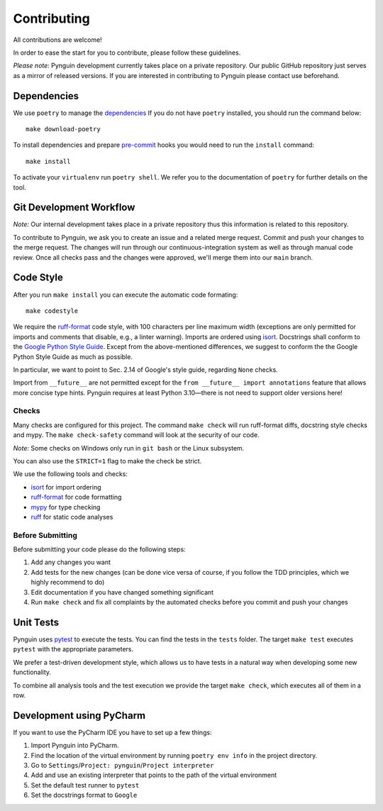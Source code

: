 Contributing
============

All contributions are welcome!

In order to ease the start for you to contribute,
please follow these guidelines.

*Please note:* Pynguin development currently takes place on a private repository.
Our public GitHub repository just serves as a mirror of released versions.
If you are interested in contributing to Pynguin please contact use beforehand.

Dependencies
------------

We use ``poetry`` to manage the `dependencies`_
If you do not have ``poetry`` installed,
you should run the command below::

    make download-poetry

To install dependencies and prepare `pre-commit`_ hooks
you would need to run the ``install`` command::

    make install

To activate your ``virtualenv`` run ``poetry shell``.
We refer you to the documentation of ``poetry`` for further details on the tool.

Git Development Workflow
------------------------

*Note:* Our internal development takes place in a private repository thus this
information is related to this repository.

To contribute to Pynguin,
we ask you to create an issue and a related merge request.
Commit and push your changes to the merge request.
The changes will run through our continuous-integration system
as well as through manual code review.
Once all checks pass and the changes were approved,
we'll merge them into our ``main`` branch.

Code Style
----------

After you run ``make install`` you can execute the automatic code formating::

    make codestyle

We require the `ruff-format`_ code style, with 100 characters per line maximum width
(exceptions are only permitted for imports and comments that disable, e.g., a
linter warning).  Imports are ordered using `isort`_.  Docstrings shall conform
to the `Google Python Style Guide`_.  Except from the above-mentioned differences, we
suggest to conform the the Google Python Style Guide as much as possible.

In particular, we want to point to Sec. 2.14 of Google's style guide, regarding
``None`` checks.

Import from ``__future__`` are not permitted except for the ``from __future__ import
annotations`` feature that allows more concise type hints.  Pynguin requires at least
Python 3.10—there is not need to support older versions here!

Checks
^^^^^^

Many checks are configured for this project.
The command ``make check`` will run ruff-format diffs, docstring style checks and
mypy.
The ``make check-safety`` command will look at the security of our code.

*Note:* Some checks on Windows only run in ``git bash`` or the Linux subsystem.

You can also use the ``STRICT=1`` flag to make the check be strict.

We use the following tools and checks:

- `isort`_ for import ordering
- `ruff-format`_ for code formatting
- `mypy`_ for type checking
- `ruff`_ for static code analyses

Before Submitting
^^^^^^^^^^^^^^^^^

Before submitting your code please do the following steps:

1. Add any changes you want
2. Add tests for the new changes (can be done vice versa of course, if you follow the
   TDD principles, which we highly recommend to do)
3. Edit documentation if you have changed something significant
4. Run ``make check`` and fix all complaints by the automated checks before you
   commit and push your changes

Unit Tests
----------

Pynguin uses `pytest`_ to execute the tests.
You can find the tests in the ``tests`` folder.
The target ``make test`` executes ``pytest`` with the appropriate parameters.

We prefer a test-driven development style, which allows us to have tests in a natural
way when developing some new functionality.

To combine all analysis tools and the test execution we provide the target ``make
check``, which executes all of them in a row.

Development using PyCharm
-------------------------

If you want to use the PyCharm IDE you have to set up a few things:

1. Import Pynguin into PyCharm.
2. Find the location of the virtual environment by running ``poetry env info`` in the
   project directory.
3. Go to ``Settings``/``Project: pynguin``/``Project interpreter``
4. Add and use an existing interpreter that points to the path of the virtual
   environment
5. Set the default test runner to ``pytest``
6. Set the docstrings format to ``Google``


.. _dependencies: https://github.com/python-poetry/poetry
.. _pre-commit: https://pre-commit.com
.. _black: https://github.com/psf/black
.. _isort: https://github.com/timothycrosley/isort
.. _`Google Python Style Guide`: https://google.github.io/styleguide/pyguide.html
.. _pytest: https://pytest.org/
.. _mypy: http://mypy-lang.org
.. _ruff: https://beta.ruff.rs/docs/
.. _ruff-format: https://docs.astral.sh/ruff/formatter/

